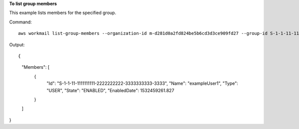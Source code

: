 **To list group members**

This example lists members for the specified group.

Command::

  aws workmail list-group-members --organization-id m-d281d0a2fd824be5b6cd3d3ce909fd27 --group-id S-1-1-11-1122222222-2222233333-3333334444-4444

Output::

{
    "Members": [
        {
            "Id": "S-1-1-11-1111111111-2222222222-3333333333-3333",
            "Name": "exampleUser1",
            "Type": "USER",
            "State": "ENABLED",
            "EnabledDate": 1532459261.827
        }

    ]
}